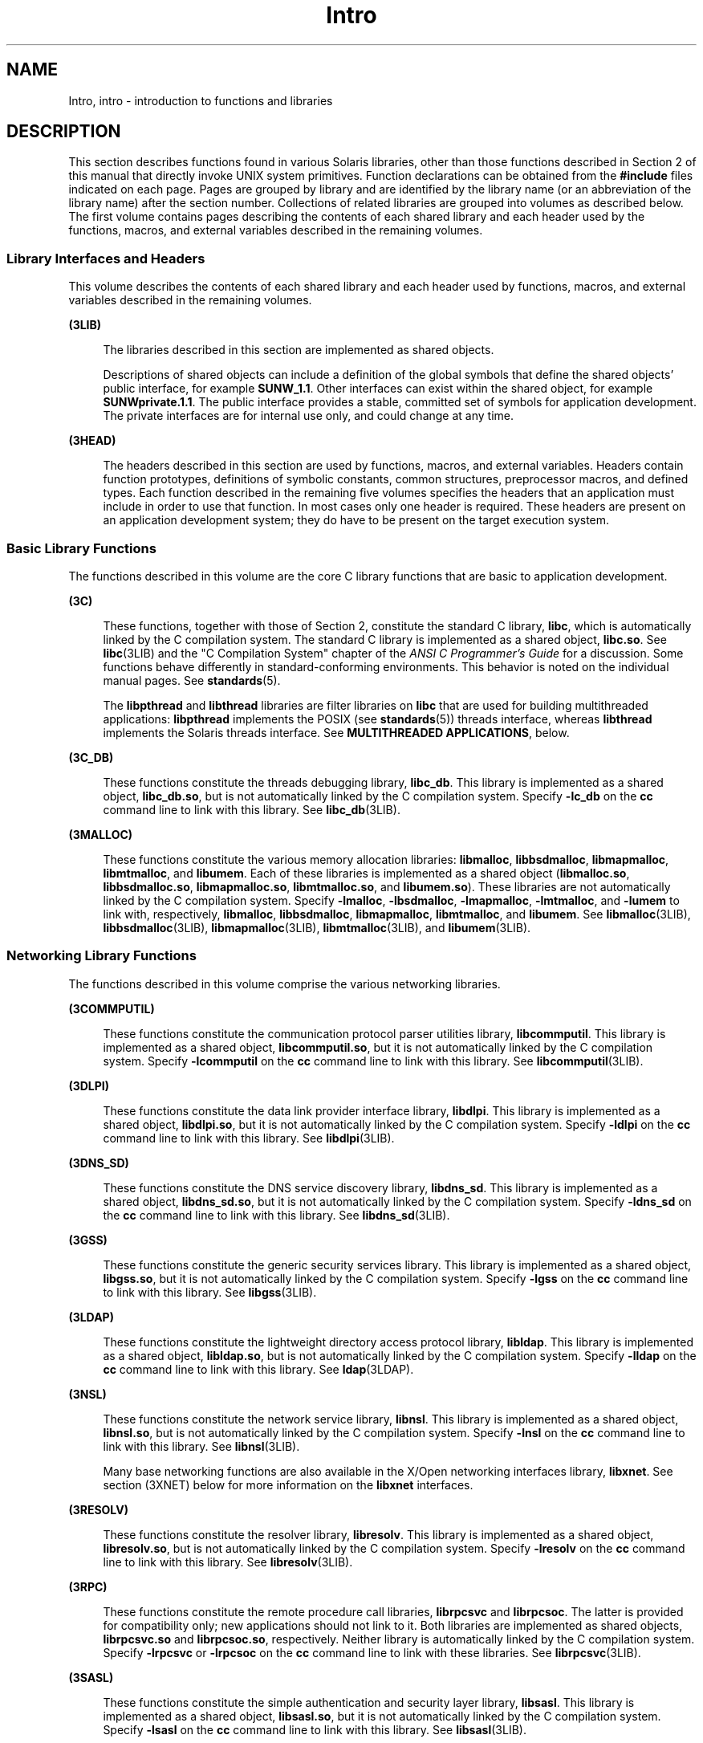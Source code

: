 '\" te
.\" Copyright (c) 2009, 2011, Oracle and/or its affiliates. All rights reserved.
.TH Intro 3 "19 May 2011" "SunOS 5.11" "Introduction to Library Functions"
.SH NAME
Intro, intro \- introduction to functions and libraries
.SH DESCRIPTION
.sp
.LP
This section describes functions found in various Solaris libraries, other than those functions described in Section 2 of this manual that directly invoke UNIX system primitives. Function declarations can be obtained from the \fB#include\fR files indicated on each page. Pages are grouped by library and are identified by the library name (or an abbreviation of the library name) after the section number. Collections of related libraries are grouped into volumes as described below. The first volume contains pages describing the contents of each shared library and each header used by the functions, macros, and external variables described in the remaining volumes.
.SS "Library Interfaces and Headers"
.sp
.LP
This volume describes the contents of each shared library and each header used by functions, macros, and external variables described in the remaining volumes.
.sp
.ne 2
.mk
.na
\fB(3LIB)\fR
.ad
.sp .6
.RS 4n
The libraries described in this section are implemented as shared objects.
.sp
Descriptions of shared objects can include a definition of the global symbols that define the shared objects' public interface, for example \fBSUNW_1.1\fR. Other interfaces can exist within the shared object, for example \fBSUNWprivate.1.1\fR. The public interface provides a stable, committed set of symbols for application development. The private interfaces are for internal use only, and could change at any time.
.RE

.sp
.ne 2
.mk
.na
\fB(3HEAD)\fR
.ad
.sp .6
.RS 4n
The headers described in this section are used by functions, macros, and external variables. Headers contain function prototypes, definitions of symbolic constants, common structures, preprocessor macros, and defined types. Each function described in the remaining five volumes specifies the headers that an application must include in order to use that function. In most cases only one header is required. These headers are present on an application development system; they do have to be present on the target execution system.
.RE

.SS "Basic Library Functions"
.sp
.LP
The functions described in this volume are the core C library functions that are basic to application development.
.sp
.ne 2
.mk
.na
\fB(3C)\fR
.ad
.sp .6
.RS 4n
These functions, together with those of Section 2, constitute the standard C library, \fBlibc\fR, which is automatically linked by the C compilation system. The standard C library is implemented as a shared object, \fBlibc.so\fR. See \fBlibc\fR(3LIB) and the "C Compilation System" chapter of the \fIANSI C Programmer's Guide\fR for a discussion. Some functions behave differently in standard-conforming environments. This behavior is noted on the individual manual pages. See \fBstandards\fR(5).
.sp
The \fBlibpthread\fR and \fBlibthread\fR libraries are filter libraries on \fBlibc\fR that are used for building multithreaded applications: \fBlibpthread\fR implements the POSIX (see \fBstandards\fR(5)) threads interface, whereas \fBlibthread\fR implements the Solaris threads interface. See \fBMULTITHREADED APPLICATIONS\fR, below.
.RE

.sp
.ne 2
.mk
.na
\fB(3C_DB)\fR
.ad
.sp .6
.RS 4n
These functions constitute the threads debugging library, \fBlibc_db\fR. This library is implemented as a shared object, \fBlibc_db.so\fR, but is not automatically linked by the C compilation system. Specify \fB-lc_db\fR on the \fBcc\fR command line to link with this library. See \fBlibc_db\fR(3LIB).
.RE

.sp
.ne 2
.mk
.na
\fB(3MALLOC)\fR
.ad
.sp .6
.RS 4n
These functions constitute the various memory allocation libraries: \fBlibmalloc\fR, \fBlibbsdmalloc\fR, \fBlibmapmalloc\fR, \fBlibmtmalloc\fR, and \fBlibumem\fR. Each of these libraries is implemented as a shared object (\fBlibmalloc.so\fR, \fBlibbsdmalloc.so\fR, \fBlibmapmalloc.so\fR, \fBlibmtmalloc.so\fR, and \fBlibumem.so\fR). These libraries are not automatically linked by the C compilation system. Specify \fB-lmalloc\fR, \fB-lbsdmalloc\fR, \fB-lmapmalloc\fR, \fB-lmtmalloc\fR, and \fB-lumem\fR to link with, respectively, \fBlibmalloc\fR, \fBlibbsdmalloc\fR, \fBlibmapmalloc\fR, \fBlibmtmalloc\fR, and \fBlibumem\fR. See \fBlibmalloc\fR(3LIB), \fBlibbsdmalloc\fR(3LIB), \fBlibmapmalloc\fR(3LIB), \fBlibmtmalloc\fR(3LIB), and \fBlibumem\fR(3LIB).
.RE

.SS "Networking Library Functions"
.sp
.LP
The functions described in this volume comprise the various networking libraries.
.sp
.ne 2
.mk
.na
\fB(3COMMPUTIL)\fR
.ad
.sp .6
.RS 4n
These functions constitute the communication protocol parser utilities library, \fBlibcommputil\fR. This library is implemented as a shared object, \fBlibcommputil.so\fR, but it is not automatically linked by the C compilation system. Specify \fB-lcommputil\fR on the \fBcc\fR command line to link with this library. See \fBlibcommputil\fR(3LIB).
.RE

.sp
.ne 2
.mk
.na
\fB(3DLPI)\fR
.ad
.sp .6
.RS 4n
These functions constitute the data link provider interface library, \fBlibdlpi\fR. This library is implemented as a shared object, \fBlibdlpi.so\fR, but it is not automatically linked by the C compilation system. Specify \fB-ldlpi\fR on the \fBcc\fR command line to link with this library. See \fBlibdlpi\fR(3LIB).
.RE

.sp
.ne 2
.mk
.na
\fB(3DNS_SD)\fR
.ad
.sp .6
.RS 4n
These functions constitute the DNS service discovery library, \fBlibdns_sd\fR. This library is implemented as a shared object, \fBlibdns_sd.so\fR, but it is not automatically linked by the C compilation system. Specify \fB-ldns_sd\fR on the \fBcc\fR command line to link with this library. See \fBlibdns_sd\fR(3LIB).
.RE

.sp
.ne 2
.mk
.na
\fB(3GSS)\fR
.ad
.sp .6
.RS 4n
These functions constitute the generic security services library. This library is implemented as a shared object, \fBlibgss.so\fR, but it is not automatically linked by the C compilation system. Specify \fB-lgss\fR on the \fBcc\fR command line to link with this library. See \fBlibgss\fR(3LIB).
.RE

.sp
.ne 2
.mk
.na
\fB(3LDAP)\fR
.ad
.sp .6
.RS 4n
These functions constitute the lightweight directory access protocol library, \fBlibldap\fR. This library is implemented as a shared object, \fBlibldap.so\fR, but is not automatically linked by the C compilation system. Specify \fB-lldap\fR on the \fBcc\fR command line to link with this library. See \fBldap\fR(3LDAP).
.RE

.sp
.ne 2
.mk
.na
\fB(3NSL)\fR
.ad
.sp .6
.RS 4n
These functions constitute the network service library, \fBlibnsl\fR. This library is implemented as a shared object, \fBlibnsl.so\fR, but is not automatically linked by the C compilation system. Specify \fB-lnsl\fR on the \fBcc\fR command line to link with this library. See \fBlibnsl\fR(3LIB).
.sp
Many base networking functions are also available in the X/Open networking interfaces library, \fBlibxnet\fR. See section (3XNET) below for more information on the \fBlibxnet\fR interfaces.
.RE

.sp
.ne 2
.mk
.na
\fB(3RESOLV)\fR
.ad
.sp .6
.RS 4n
These functions constitute the resolver library, \fBlibresolv\fR. This library is implemented as a shared object, \fBlibresolv.so\fR, but is not automatically linked by the C compilation system. Specify \fB-lresolv\fR on the \fBcc\fR command line to link with this library. See \fBlibresolv\fR(3LIB). 
.RE

.sp
.ne 2
.mk
.na
\fB(3RPC)\fR
.ad
.sp .6
.RS 4n
These functions constitute the remote procedure call libraries, \fBlibrpcsvc\fR and \fBlibrpcsoc\fR. The latter is provided for compatibility only; new applications should not link to it. Both libraries are implemented as shared objects, \fBlibrpcsvc.so\fR and \fBlibrpcsoc.so\fR, respectively. Neither library is automatically linked by the C compilation system. Specify \fB-lrpcsvc\fR or \fB-lrpcsoc\fR on the \fBcc\fR command line to link with these libraries. See \fBlibrpcsvc\fR(3LIB).
.RE

.sp
.ne 2
.mk
.na
\fB(3SASL)\fR
.ad
.sp .6
.RS 4n
These functions constitute the simple authentication and security layer library, \fBlibsasl\fR. This library is implemented as a shared object, \fBlibsasl.so\fR, but it is not automatically linked by the C compilation system. Specify \fB-lsasl\fR on the \fBcc\fR command line to link with this library. See \fBlibsasl\fR(3LIB).
.RE

.sp
.ne 2
.mk
.na
\fB(3SIP)\fR
.ad
.sp .6
.RS 4n
These functions constitute the session initiation protocol library, \fBlibsip\fR. This library is implemented as a shared object, \fBlibsip.so\fR, but it is not automatically linked by the C compilation system. Specify \fB-lsip\fR on the \fBcc\fR command line to link with this library. See \fBlibsip\fR(3LIB).
.RE

.sp
.ne 2
.mk
.na
\fB(3SLP)\fR
.ad
.sp .6
.RS 4n
These functions constitute the service location protocol library, \fBlibslp\fR. This library is implemented as a shared object, \fBlibslp.so\fR, but it is not automatically linked by the C compilation system. Specify \fB-lslp\fR on the \fBcc\fR command line to link with this library. See \fBlibslp\fR(3LIB).
.RE

.sp
.ne 2
.mk
.na
\fB(3SOCKET)\fR
.ad
.sp .6
.RS 4n
These functions constitute the sockets library, \fBlibsocket\fR. This library is implemented as a shared object, \fBlibsocket.so\fR, but is not automatically linked by the C compilation system. Specify \fB-lsocket\fR on the \fBcc\fR command line to link with this library. See \fBlibsocket\fR(3LIB).
.RE

.sp
.ne 2
.mk
.na
\fB(3XNET)\fR
.ad
.sp .6
.RS 4n
These functions constitute X/Open networking interfaces which comply with the X/Open CAE Specification, Networking Services, Issue 4 (September, 1994). This library is implemented as a shared object, \fBlibxnet.so\fR, but is not automatically linked by the C compilation system. Specify \fB-lxnet\fR on the \fBcc\fR command line to link with this library. See \fBlibxnet\fR(3LIB) and \fBstandards\fR(5) for compilation information.
.RE

.sp
.LP
Under all circumstances, the use of the Sockets API is recommended over the XTI and TLI APIs. If portability to other XPGV4v2 (see \fBstandards\fR(5)) systems is a requirement, the application must use the \fBlibxnet\fR interfaces. If portability is not required, the sockets interfaces in \fBlibsocket\fR and \fBlibnsl\fR are recommended over those in \fBlibxnet\fR. Between the XTI and TLI APIs, the \fBXTI\fR interfaces (available with \fBlibxnet\fR) are recommended over the \fBTLI\fR interfaces (available with \fBlibnsl\fR).
.SS "Curses Library Functions"
.sp
.LP
The functions described in this volume comprise the libraries that provide graphics and character screen updating capabilities.
.sp
.ne 2
.mk
.na
\fB(3CURSES)\fR
.ad
.sp .6
.RS 4n
The functions constitute the following libraries:
.sp
.ne 2
.mk
.na
\fB\fBlibcurses\fR\fR
.ad
.sp .6
.RS 4n
These functions constitute the curses library, \fBlibcurses\fR. This library is implemented as a shared object, \fBlibcurses.so\fR, but is not automatically linked by the C compilation system. Specify \fB-lcurses\fR on the \fBcc\fR command line to link with this library. See \fBlibcurses\fR(3LIB).
.RE

.sp
.ne 2
.mk
.na
\fB\fBlibform\fR\fR
.ad
.sp .6
.RS 4n
These functions constitute the forms library, \fBlibform\fR. This library is implemented as a shared object, \fBlibform.so\fR, but is not automatically linked by the C compilation system. Specify \fB-lform\fR on the \fBcc\fR command line to link with this library. See \fBlibform\fR(3LIB).
.RE

.sp
.ne 2
.mk
.na
\fB\fBlibmenu\fR\fR
.ad
.sp .6
.RS 4n
These functions constitute the menus library, \fBlibmenu\fR. This library is implemented as a shared object, \fBlibmenu.so\fR, but is not automatically linked by the C compilation system. Specify \fB-lmenu\fR on the \fBcc\fR command line to link with this library. See \fBlibmenu\fR(3LIB).
.RE

.sp
.ne 2
.mk
.na
\fB\fBlibpanel\fR\fR
.ad
.sp .6
.RS 4n
These functions constitute the panels library, \fBlibpanel\fR. This library is implemented as a shared object, \fBlibpanel.so\fR, but is not automatically linked by the C compilation system. Specify \fB-lpanel\fR on the \fBcc\fR command line to link with this library. See \fBlibpanel\fR(3LIB).
.RE

.RE

.sp
.ne 2
.mk
.na
\fB(3PLOT)\fR
.ad
.sp .6
.RS 4n
These functions constitute the grapnics library, \fBlibplot\fR. This library is implemented as a shared object, \fBlibplot.so\fR, but is not automatically linked by the C compilation system. Specify \fB-lplot\fR on the \fBcc\fR command line to link with this library. See \fBlibplot\fR(3LIB).
.RE

.sp
.ne 2
.mk
.na
\fB(3XCURSES)\fR
.ad
.sp .6
.RS 4n
These functions constitute the X/Open curses library, located in \fB/usr/xpg4/lib/libcurses.so\fR. This library provides a set of internationalized functions and macros for creating and modifying input and output to a terminal screen. Included in this library are functions for creating windows, highlighting text, writing to the screen, reading from user input, and moving the cursor. X/Open Curses is designed to optimize screen update activities. The X/Open Curses library conforms fully with Issue 4 of the X/Open Extended Curses specification. See \fBlibcurses\fR(3XCURSES).
.RE

.SS "Extended Library Functions, Vol. 1"
.sp
.LP
The functions described in this volume comprise the following specialized libraries:
.sp
.ne 2
.mk
.na
\fB(3CFGADM)\fR
.ad
.sp .6
.RS 4n
These functions constitute the configuration administration library, \fBlibcfgadm\fR. This library is implemented as a shared object, \fBlibcfgadm.so\fR, but is not automatically linked by the C compilation system. Specify \fB-lcfgadm\fR on the \fBcc\fR command line to link with this library. See \fBlibcfgadm\fR(3LIB).
.RE

.sp
.ne 2
.mk
.na
\fB(3CONTRACT)\fR
.ad
.sp .6
.RS 4n
These functions constitute the contract management library, \fBlibcontract\fR. This library is implemented as a shared object, \fBlibcontract.so\fR, but is not automatically linked by the C compilation system. Specify \fB-lcontract\fR on the \fBcc\fR command line to link with this library. See \fBlibcontract\fR(3LIB).
.RE

.sp
.ne 2
.mk
.na
\fB(3CPC)\fR
.ad
.sp .6
.RS 4n
These functions constitute the CPU performance counter library, \fBlibcpc\fR, and the process context library, \fBlibpctx\fR. These libraries are implemented as shared objects, \fBlibcpc.so\fR and \fBlibpctx.so\fR, respectively, but are not automatically linked by the C compilation system. Specify \fB-lcpc\fR or \fB-lpctx\fR on the \fBcc\fR command line to link with these libraries. See \fBlibcpc\fR(3LIB) and \fBlibpctx\fR(3LIB).
.RE

.sp
.ne 2
.mk
.na
\fB(3DAT)\fR
.ad
.sp .6
.RS 4n
These functions constitute the direct access transport library, \fBlibdat\fR. This library is implemented as a shared object, \fBlibdat.so\fR, but is not automatically linked by the C compilation system. Specify \fB-ldat\fR on the \fBcc\fR command line to link with this library. See \fBlibdat\fR(3LIB).
.RE

.sp
.ne 2
.mk
.na
\fB(3DEVID)\fR
.ad
.sp .6
.RS 4n
These functions constitute the device \fBID\fR library, \fBlibdevid\fR. This library is implemented as a shared object, \fBlibdevid.so\fR, but is not automatically linked by the C compilation system. Specify \fB-ldevid\fR on the \fBcc\fR command line to link with this library. See \fBlibdevid\fR(3LIB).
.RE

.sp
.ne 2
.mk
.na
\fB(3DEVINFO)\fR
.ad
.sp .6
.RS 4n
These functions constitute the device information library, \fBlibdevinfo\fR. This library is implemented as a shared object, \fBlibdevinfo.so\fR, but is not automatically linked by the C compilation system. Specify \fB-ldevinfo\fR on the \fBcc\fR command line to link with this library. See \fBlibdevinfo\fR(3LIB).
.RE

.sp
.ne 2
.mk
.na
\fB(3ELF)\fR
.ad
.sp .6
.RS 4n
These functions constitute the ELF access library, \fBlibelf\fR, (Extensible Linking Format). This library provides the interface for the creation and analyses of "elf" files; executables, objects, and shared objects. \fBlibelf\fR is implemented as a shared object, \fBlibelf.so\fR, but is not automatically linked by the C compilation system. Specify \fB-lelf\fR on the \fBcc\fR command line to link with this library. See \fBlibelf\fR(3LIB).
.RE

.sp
.ne 2
.mk
.na
\fB(3EXACCT)\fR
.ad
.sp .6
.RS 4n
These functions constitute the extended accounting access library, \fBlibexacct\fR, and the project database access library, \fBlibproject\fR. These libraries are implemented as shared objects, \fBlibexacct.so\fR and \fBlibproject.so\fR, respectively, but are not automatically linked by the C compilation system. Specify \fB-lexacct\fR or \fB-lproject\fR on the \fBcc\fR command line to link with these libraries. See \fBlibexacct\fR(3LIB) and \fBlibproject\fR(3LIB).
.RE

.sp
.ne 2
.mk
.na
\fB(3FCOE)\fR
.ad
.sp .6
.RS 4n
These functions constitute the Fibre  Channel  over Ethernet port management library. This library is implemented as a shared object, \fBlibfcoe.so\fR, but is not automatically linked by the C compilation system. Specify \fB-lfcoe\fR on the \fBcc\fR command line to link with this library. See \fBlibfcoe\fR(3LIB).
.RE

.sp
.ne 2
.mk
.na
\fB(3FM)\fR
.ad
.sp .6
.RS 4n
These functions constitute the fault management events library. This library is implemented as a shared object, \fBlibfmevent.so\fR, but is not automatically linked by the C compilation system. Specify \fB-lfmevent\fR on the \fBcc\fR command line to link with this library. See \fBlibfmevent\fR(3LIB).
.RE

.sp
.ne 2
.mk
.na
\fB(3FSTYP)\fR
.ad
.sp .6
.RS 4n
These functions constitute the file system type identification library. This library is implemented as a shared object, \fBlibfstyp.so\fR, but is not automatically linked by the C compilation system. Specify \fB-lfstyp\fR on the \fBcc\fR command line to link with this library. See \fBlibfstyp\fR(3LIB).
.RE

.SS "Extended Library Functions, Vol. 2"
.sp
.LP
The functions described in this volume comprise the following specialized libraries:
.sp
.ne 2
.mk
.na
\fB(3GEN)\fR
.ad
.sp .6
.RS 4n
These functions constitute the string pattern-matching and pathname manipulation library, \fBlibgen\fR. This library is implemented as a shared object, \fBlibgen.so\fR, but is not automatically linked by the C compilation system. Specify \fB-lgen\fR on the \fBcc\fR command line to link with this library. See \fBlibgen\fR(3LIB).
.RE

.sp
.ne 2
.mk
.na
\fB(3HBAAPI)\fR
.ad
.sp .6
.RS 4n
These functions constitute the common fibre channel HBA information library, \fBlibhbaapi\fR. This library is implemented as a shared object, \fBlibhbaapi.so\fR, but is not automatically linked by the C compilation system. Specify \fB-lhbaapi\fR on the \fBcc\fR command line to link with this library. See \fBlibhbaapi\fR(3LIB).
.RE

.sp
.ne 2
.mk
.na
\fB(3ISCSIT)\fR
.ad
.sp .6
.RS 4n
These functions constitute the iSCSI Management library, \fBlibiscsit\fR. This library is implemented as a shared object, \fBlibiscsit.so\fR, but is not automatically linked by the C compilation system. Specify \fB-liscsit\fR on the \fBcc\fR command line to link with this library. See \fBlibiscsit\fR(3LIB).
.RE

.sp
.ne 2
.mk
.na
\fB(3KSTAT)\fR
.ad
.sp .6
.RS 4n
These functions constitute the kernel statistics library, which is implemented as a shared object, \fBlibkstat.so\fR, but is not automatically linked by the C compilation system. Specify \fB-lkstat\fR on the \fBcc\fR command line to link with this library. See \fBlibkstat\fR(3LIB).
.RE

.sp
.ne 2
.mk
.na
\fB(3KVM)\fR
.ad
.sp .6
.RS 4n
These functions allow access to the kernel's virtual memory library, which is implemented as a shared object, \fBlibkvm.so\fR, but is not automatically linked by the C compilation system. Specify \fB-lkvm\fR on the \fBcc\fR command line to link with this library. See \fBlibkvm\fR(3LIB).
.RE

.sp
.ne 2
.mk
.na
\fB(3LAYOUT)\fR
.ad
.sp .6
.RS 4n
These functions constitute the layout service library, which is implemented as a shared object, \fBliblayout.so\fR, but is not automatically linked by the C compilation system. Specify \fB-llayout\fR on the \fBcc\fR command line to link with this library. See \fBliblayout\fR(3LIB).
.RE

.sp
.ne 2
.mk
.na
\fB(3LGRP)\fR
.ad
.sp .6
.RS 4n
These functions constitute the locality group library, which is implemented as a shared object, \fBliblgrp.so\fR, but is not automatically linked by the C compilation system. Specify \fB-llgrp\fR on the \fBcc\fR command line to link with this library. See \fBliblgrp\fR(3LIB).
.RE

.sp
.ne 2
.mk
.na
\fB(3M)\fR
.ad
.sp .6
.RS 4n
These functions constitute the mathematical library, \fBlibm\fR. This library is implemented as a shared object, \fBlibm.so\fR, but is not automatically linked by the C compilation system. Specify \fB-lm\fR on the \fBcc\fR command line to link with this library. See \fBlibm\fR(3LIB).
.RE

.sp
.ne 2
.mk
.na
\fB(3MAIL)\fR
.ad
.sp .6
.RS 4n
These functions constitute the user mailbox management library, \fBlibmail\fR. This library is implemented as a shared object, \fBlibmail.so\fR, but is not automatically linked by the C compilation system. Specify \fB-lmail\fR on the \fBcc\fR command line to link with this library. See \fBlibmail\fR(3LIB).
.RE

.sp
.ne 2
.mk
.na
\fB(3MP)\fR
.ad
.sp .6
.RS 4n
These functions constitute the integer mathematical library, \fBlibmp\fR. This library is implemented as a shared object, \fBlibmp.so\fR, but is not automatically linked by the C compilation system. Specify \fB-lmp\fR on the \fBcc\fR command line to link with this library. See \fBlibmp\fR(3LIB).
.RE

.sp
.ne 2
.mk
.na
\fB(3MPAPI)\fR
.ad
.sp .6
.RS 4n
These functions constitute the Common Mulitipath Management library, \fBlibMPAPI\fR. This library is implemented as a shared object, \fBlibMPAPI.so\fR, but is not automatically linked by the C compilation system. Specify \fB-lMPAPI\fR on the \fBcc\fR command line to link with this library. See \fBlibMPAPI\fR(3LIB).
.RE

.sp
.ne 2
.mk
.na
\fB(3MVEC)\fR
.ad
.sp .6
.RS 4n
These functions constitute the vector mathematical library, \fBlibmvec\fR. This library is implemented as a shared object, \fBlibmvec.so\fR, but is not automatically linked by the C compilation system. Specify \fB-lmvec\fR on the \fBcc\fR command line to link with this library. See \fBlibmvec\fR(3LIB).
.RE

.SS "Extended Library Functions, Vol. 3"
.sp
.LP
The functions described in this volume comprise the following specialized libraries:
.sp
.ne 2
.mk
.na
\fB(3NVPAIR)\fR
.ad
.sp .6
.RS 4n
These functions constitute the name-value pair library, \fBlibnvpair\fR. This library is implemented as a shared object, \fBlibnvpair.so\fR, but is not automatically linked by the C compilation system. Specify \fB-lnvpair\fR on the \fBcc\fR command line to link with this library. See \fBlibnvpair\fR(3LIB).
.RE

.sp
.ne 2
.mk
.na
\fB(3PAM)\fR
.ad
.sp .6
.RS 4n
These functions constitute the pluggable uuthentication module library, \fBlibpam\fR. This library is implemented as a shared object, \fBlibpam.so\fR, but is not automatically linked by the C compilation system. Specify \fB-lpam\fR on the \fBcc\fR command line to link with this library. See \fBlibpam\fR(3LIB).
.RE

.sp
.ne 2
.mk
.na
\fB(3PAPI)\fR
.ad
.sp .6
.RS 4n
These functions constitute the Free Standards Group Open Printing API (PAPI) library, \fBlibpapi\fR. This library is implemented as a shared object, \fBlibpapi.so\fR, but is not automatically linked by the C compilation system. Specify \fB-lpapi\fR on the \fBcc\fR command line to link with this library. See \fBlibpapi\fR(3LIB).
.RE

.sp
.ne 2
.mk
.na
\fB(3PICL)\fR
.ad
.sp .6
.RS 4n
These functions constitute the PICL library, \fBlibpicl\fR. This library is implemented as a shared object, \fBlibpicl.so\fR, but is not automatically linked by the C compilation system. Specify \fB-lpicl\fR on the \fBcc\fR command line to link with this library. See \fBlibpicl\fR(3LIB) and \fBlibpicl\fR(3PICL).
.RE

.sp
.ne 2
.mk
.na
\fB(3PICLTREE)\fR
.ad
.sp .6
.RS 4n
These functions constitute the PICL plug-in library, \fBlibpicltree\fR. This library is implemented as a shared object, \fBlibpicltree.so\fR, but is not automatically linked by the C compilation system. Specify \fB-lpicltree\fR on the \fBcc\fR command line to link with this library. See \fBlibpicltree\fR(3LIB) and \fBlibpicltree\fR(3PICLTREE).
.RE

.sp
.ne 2
.mk
.na
\fB(3POOL)\fR
.ad
.sp .6
.RS 4n
These functions constitute the pool configuration manipulation library, \fBlibpool\fR. This library is implemented as a shared object, \fBlibpool.so\fR, but is not automatically linked by the C compilation system. Specify \fB-lpool\fR on the \fBcc\fR command line to link with this library. See \fBlibpool\fR(3LIB).
.RE

.sp
.ne 2
.mk
.na
\fB(3PROJECT)\fR
.ad
.sp .6
.RS 4n
These functions constitute the project database access library, \fBlibproject\fR. This library is implemented as a shared object, \fBlibproject.so\fR, but is not automatically linked by the C compilation system. Specify \fB-lproject\fR on the \fBcc\fR command line to link with this library. See \fBlibproject\fR(3LIB).
.RE

.sp
.ne 2
.mk
.na
\fB(3REPARSE)\fR
.ad
.sp .6
.RS 4n
These functions constitute the reparse point library, \fBlibreparse\fR. This library is implemented as a shared object, \fBlibreparse.so\fR, but is not automatically linked by the C compilation system. Specify \fB-lreparse\fR on the \fBcc\fR command line to link with this library. See \fBlibreparse\fR(3LIB).
.RE

.SS "Extended Library Functions, Vol. 4"
.sp
.LP
The functions described in this volume comprise the following specialized libraries:
.sp
.ne 2
.mk
.na
\fB(3SCF)\fR
.ad
.sp .6
.RS 4n
These functions constitute the object-caching memory allocation library, \fBlibscf\fR. This library is implemented as a shared object, \fBlibscf.so\fR, but is not automatically linked by the C compilation system. Specify \fB-lscf\fR on the \fBcc\fR command line to link with this library. See \fBlibscf\fR(3LIB).
.RE

.sp
.ne 2
.mk
.na
\fB(3SEC)\fR
.ad
.sp .6
.RS 4n
These functions constitute the file access control library, \fBlibsec\fR. This library is implemented as a shared object, \fBlibsec.so\fR, but is not automatically linked by the C compilation system. Specify \fB-lsec\fR on the \fBcc\fR command line to link with this library. See \fBlibsec\fR(3LIB).
.RE

.sp
.ne 2
.mk
.na
\fB(3SNMP)\fR
.ad
.sp .6
.RS 4n
These functions constitute the SNMP libraries, \fBlibssagent\fR and \fBlibssasnmp\fR. These libraries are implemented as shared objects, \fBlibssagent.so\fR and \fBlibssasnmp.so\fR, respectively, but are not automatically linked by the C compilation system. Specify \fB-lssagent\fR or \fB-lssasnmp\fR on the \fBcc\fR command line to link with these libraries. See \fBlibssagent\fR(3LIB) and \fBlibssasnmp\fR(3LIB).
.RE

.sp
.ne 2
.mk
.na
\fB(3SRPT)\fR
.ad
.sp .6
.RS 4n
These functions constitute the SRP Target Management library, \fBlibsrpt\fR. This library is implemented as a shared object, \fBlibsrpt.so\fR, but is not automatically linked by the C compilation system. Specify \fB-lsrpt\fR on the \fBcc\fR command line to link with this library. See \fBlibsrpt\fR(3LIB).
.RE

.sp
.ne 2
.mk
.na
\fB(3STMF)\fR
.ad
.sp .6
.RS 4n
These functions constitute the SCSI Target Mode Framework library, \fBlibstmf\fR. This library is implemented as a shared object, \fBlibstmf.so\fR, but is not automatically linked by the C compilation system. Specify \fB-lstmf\fR on the \fBcc\fR command line to link with this library. See \fBlibstmf\fR(3LIB).
.RE

.sp
.ne 2
.mk
.na
\fB(3SYSEVENT)\fR
.ad
.sp .6
.RS 4n
These functions constitute the system event library, \fBlibsysevent\fR. This library is implemented as a shared object, \fBlibsysevent.so\fR, but is not automatically linked by the C compilation system. Specify \fB-lsysevent\fR on the \fBcc\fR command line to link with this library. See \fBlibsysevent\fR(3LIB).
.RE

.sp
.ne 2
.mk
.na
\fB(3TECLA)\fR
.ad
.sp .6
.RS 4n
These functions constitute the interactive command-line input library, \fBlibtecla\fR. This library is implemented as a shared object, \fBlibtecla.so\fR, but is not automatically linked by the C compilation system. Specify \fB-ltecla\fR on the \fBcc\fR command line to link with this library. See \fBlibtecla\fR(3LIB).
.RE

.sp
.ne 2
.mk
.na
\fB(3TSOL)\fR
.ad
.sp .6
.RS 4n
These functions constitute the Trusted Extensions library, \fBlibtsol\fR, and the Trusted Extensions network library, \fBlibtsnet\fR. These libraries are implemented as shared objects, \fBlibtsol.so\fR and \fBlibtsnet.so\fR, but are not automatically linked by the C compilation system. Specify \fB-ltsol\fR or \fB-ltsnet\fR on the \fBcc\fR command line to link with these libraries. See \fBlibtsol\fR(3LIB) and \fBlibtsnet\fR(3LIB).
.RE

.sp
.ne 2
.mk
.na
\fB(3UUID)\fR
.ad
.sp .6
.RS 4n
These functions constitute the universally unique identifier library, \fBlibuuid\fR. This library is implemented as a shared object, \fBlibuuid.so\fR, but is not automatically linked by the C compilation system. Specify \fB-luuid\fR on the \fBcc\fR command line to link with this library. See \fBlibuuid\fR(3LIB).
.RE

.sp
.ne 2
.mk
.na
\fB(3VOLMGT)\fR
.ad
.sp .6
.RS 4n
These functions constitute the volume management library, \fBlibvolmgt\fR. This library is implemented as a shared object, \fBlibvolmgt.so\fR, but is not automatically linked by the C compilation system. Specify \fB-lvolmgt\fR on the \fBcc\fR command line to link with this library. See \fBlibvolmgt\fR(3LIB).
.RE

.sp
.ne 2
.mk
.na
\fB(3WSREG)\fR
.ad
.sp .6
.RS 4n
These functions constitute the product install registry library, \fBlibwsreg\fR. This library is implemented as a shared object, \fBlibwsreg.so\fR, but is not automatically linked by the C compilation system. Specify \fB-lwsreg\fR on the \fBcc\fR command line to link with this library. See \fBlibwsreg\fR(3LIB).
.RE

.sp
.ne 2
.mk
.na
\fB(3XTSOL)\fR
.ad
.sp .6
.RS 4n
These functions constitute the Trusted Extensions to the X windows library, \fBlibXtsol\fR. This library is implemented as a shared object, \fBlibXtsol.so\fR, but is not automatically linked by the C compilation system. Specify \fB-lX11\fR and then \fB-lXtsol\fR on the \fBcc\fR command line to link with this library. See \fBlibXtsol\fR(3LIB).
.RE

.sp
.ne 2
.mk
.na
\fB(3ZONESTAT)\fR
.ad
.sp .6
.RS 4n
These functions constitute the zones statistics library, \fBlibzonestat\fR. This library is implemented as a shared object, \fBlibzonestat.so\fR, but is not automatically linked by the C compilation system. Specify \fB-lzonestat\fR on the \fBcc\fR command line to link with this library. See \fBlibzonestat\fR(3LIB).
.RE

.SS "Multimedia Library Functions"
.sp
.ne 2
.mk
.na
\fB(3MLIB)\fR
.ad
.sp .6
.RS 4n
These functions constitute the mediaLib library, \fBlibmlib\fR. This library is implemented as a shared object, \fBlibmlib.so\fR, but is not automatically linked by the C compilation system. Specify \fB-lmlib\fR on the \fBcc\fR command line to link with this library. See \fBlibmlib\fR(3LIB).
.RE

.SH DEFINITIONS
.sp
.LP
A character is any bit pattern able to fit into a byte on the machine. In some international languages, however, a "character" might require more than one byte, and is represented in multi-bytes.
.sp
.LP
The null character is a character with value 0, conventionally represented in the C language as \fB\e\|0\fR\&. A character array is a sequence of characters. A null-terminated character array (a \fIstring\fR) is a sequence of characters, the last of which is the null character. The null string is a character array containing only the terminating null character. A null pointer is the value that is obtained by casting \fB0\fR into a pointer. C guarantees that this value will not match that of any legitimate pointer, so many functions that return pointers return \fINULL\fR to indicate an error. The macro \fINULL\fR is defined in <\fBstdio.h\fR>. Types of the form \fBsize_t\fR are defined in the appropriate headers.
.SH MULTITHREADED APPLICATIONS
.sp
.LP
Both POSIX threads and Solaris threads can be used within the same application. Their implementations are completely compatible with each other; however, only POSIX threads guarantee portability to other POSIX-conforming environments.
.sp
.LP
The \fBlibpthread\fR(3LIB) and \fBlibthread\fR(3LIB) libraries are implemented as filters on \fBlibc\fR(3LIB).
.sp
.LP
When compiling a multithreaded application, the \fB-mt\fR option must be specified on the command line.
.sp
.LP
There is no need for a multithreaded application to link with \fB-lthread\fR. An application must link with \fB-lpthread\fR only when POSIX semantics for \fBfork\fR(2) are desired. When an application is linked with \fB-lpthread\fR, a call to \fBfork()\fR assumes the behavior \fBfork1\fR(2) rather than the default behavior that forks all threads.
.sp
.LP
When compiling a POSIX-conforming application, either the \fB_POSIX_C_SOURCE\fR or \fB_POSIX_PTHREAD_SEMANTICS\fR option must be specified on the command line. For POSIX.1c-conforming applications, define the \fB_POSIX_C_SOURCE\fR flag to be >= 199506L:
.sp
.in +2
.nf
\fBcc\fR \fB-mt\fR [ \fIflag\fR... ] \fIfile\fR... \fB-D_POSIX_C_SOURCE=199506L\fR \fB-lpthread\fR
.fi
.in -2

.sp
.LP
For POSIX behavior with the Solaris \fBfork()\fR and \fBfork1()\fR distinction, compile as follows:
.sp
.in +2
.nf
\fBcc\fR \fB-mt\fR [ \fIflag\fR... ] \fIfile\fR... \fB-D_POSIX_PTHREAD_SEMANTICS\fR
.fi
.in -2

.sp
.LP
For Solaris threads behavior, compile as follows:
.sp
.in +2
.nf
\fBcc\fR \fB-mt\fR [ \fIflag\fR... ] \fIfile\fR...
.fi
.in -2

.sp
.LP
Unsafe interfaces should be called only from the main thread to ensure the application's safety.
.sp
.LP
MT-Safe interfaces are denoted in the \fBATTRIBUTES\fR section of the functions and libraries manual pages (see \fBattributes\fR(5)). If a manual page does not state explicitly that an interface is MT-Safe, the user should assume that the interface is unsafe.
.SH REALTIME APPLICATIONS
.sp
.LP
The environment variable \fBLD_BIND_NOW\fR must be set to a non-null value to enable early binding. Refer to the "When Relocations are Processed" chapter in \fILinker and Libraries Guide\fR for additional information.
.SH FILES
.sp
.ne 2
.mk
.na
\fB\fIINCDIR\fR\fR
.ad
.RS 15n
.rt  
usually \fB/usr/include\fR
.RE

.sp
.ne 2
.mk
.na
\fB\fILIBDIR\fR\fR
.ad
.RS 15n
.rt  
usually either \fB/lib\fR or \fB/usr/lib\fR (32-bit) or either \fB/lib/64\fR or \fB/usr/lib/64\fR (64-bit)
.RE

.sp
.ne 2
.mk
.na
\fB\fILIBDIR\fR\fB/*.so\fR\fR
.ad
.RS 15n
.rt  
shared libraries
.RE

.SH ACKNOWLEDGMENTS
.sp
.LP
Oracle America, Inc. gratefully acknowledges The Open Group for permission to reproduce portions of its copyrighted documentation. Original documentation from The Open Group can be obtained online at http://www.opengroup.org/bookstore/\&.
.sp
.LP
The Institute of Electrical and Electronics Engineers and The Open Group, have given us permission to reprint portions of their documentation.
.sp
.LP
In the following statement, the phrase ``this text'' refers to portions of the system documentation.
.sp
.LP
Portions of this text are reprinted and reproduced in electronic form in the SunOS Reference Manual, from IEEE Std 1003.1, 2004 Edition, Standard for Information Technology -- Portable Operating System Interface (POSIX), The Open Group Base Specifications Issue 6, Copyright (C) 2001-2004 by the Institute of Electrical and Electronics Engineers, Inc and The Open Group.  In the event of any discrepancy between these versions and the original IEEE and The Open Group Standard, the original IEEE and The Open Group Standard is the referee document.  The original Standard can be obtained online at http://www.opengroup.org/unix/online.html\&.
.sp
.LP
This notice shall appear on any product containing this material.
.SH SEE ALSO
.sp
.LP
\fBar\fR(1), \fBld\fR(1), \fBfork\fR(2), \fBstdio\fR(3C), \fBattributes\fR(5), \fBstandards\fR(5)
.sp
.LP
\fILinker and Libraries Guide\fR
.sp
.LP
\fIPerformance Profiling Tools\fR
.sp
.LP
\fIANSI C Programmer's Guide\fR
.SH DIAGNOSTICS
.sp
.LP
For functions that return floating-point values, error handling varies according to compilation mode. Under the \fB-Xt\fR (default) option to \fBcc\fR, these functions return the conventional values \fB0\fR, \fB\(+-HUGE\fR, or \fBNaN\fR when the function is undefined for the given arguments or when the value is not representable. In the \fB-Xa\fR and \fB-Xc\fR compilation modes, \fB\(+-HUGE_VAL\fR is returned instead of \fB\(+-HUGE\fR\&. (\fBHUGE_VAL\fR and \fBHUGE\fR are defined in \fBmath.h\fR to be infinity and the largest-magnitude single-precision number, respectively.)
.SH NOTES
.sp
.LP
None of the functions, external variables, or macros should be redefined in the user's programs. Any other name can be redefined without affecting the behavior of other library functions, but such redefinition might conflict with a declaration in an included header.
.sp
.LP
The headers in \fIINCDIR\fR provide function prototypes (function declarations including the types of arguments) for most of the functions listed in this manual. Function prototypes allow the compiler to check for correct usage of these functions in the user's program. The \fBlint\fR program checker can also be used and will report discrepancies even if the headers are not included with \fB#include\fR statements. Definitions for Sections 2 and 3C are checked automatically. Other definitions can be included by using the \fB-l\fR option to \fBlint\fR. (For example, \fB-lm\fR includes definitions for \fBlibm\fR.) Use of \fBlint\fR is highly recommended. See the \fBlint\fR chapter in \fIPerformance Profiling Tools\fR
.sp
.LP
Users should carefully note the difference between STREAMS and \fIstream\fR. STREAMS is a set of kernel mechanisms that support the development of network services and data communication drivers. It is composed of utility routines, kernel facilities, and a set of data structures. A \fIstream\fR is a file with its associated buffering. It is declared to be a pointer to a type \fBFILE\fR defined in \fB<stdio.h>\fR.
.sp
.LP
In detailed definitions of components, it is sometimes necessary to refer to symbolic names that are implementation-specific, but which are not necessarily expected to be accessible to an application program. Many of these symbolic names describe boundary conditions and system limits.
.sp
.LP
In this section, for readability, these implementation-specific values are given symbolic names. These names always appear enclosed in curly brackets to distinguish them from symbolic names of other implementation-specific constants that are accessible to application programs by headers. These names are not necessarily accessible to an application program through a header, although they can be defined in the documentation for a particular system.
.sp
.LP
In general, a portable application program should not refer to these symbolic names in its code. For example, an application program would not be expected to test the length of an argument list given to a routine to determine if it was greater than {\fBARG_MAX\fR}.
